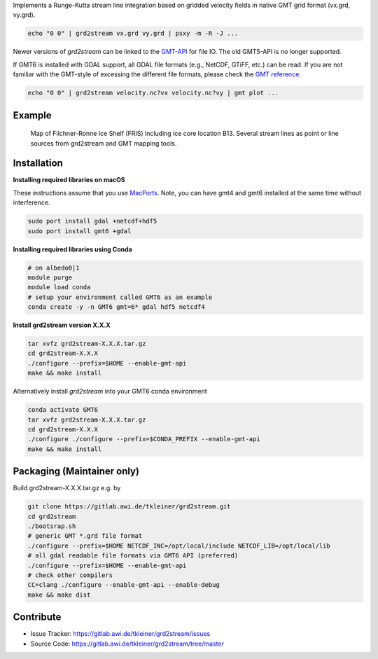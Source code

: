 Implements a Runge-Kutta stream line integration based on gridded velocity
fields in native GMT grid format (vx.grd, vy.grd).

.. code-block:: bash

    echo "0 0" | grd2stream vx.grd vy.grd | psxy -m -R -J ...

Newer versions of `grd2stream` can be linked to the
`GMT-API <https://docs.generic-mapping-tools.org/latest/devdocs/api.html>`_ for file IO. The old GMT5-API is no longer supported.

If GMT6 is installed with GDAL support, all GDAL file formats (e.g., NetCDF, GTiFF, etc.) can be read.
If you are not familiar with the GMT-style of excessing the different file formats, please check
the `GMT reference <https://docs.generic-mapping-tools.org/6.5/reference/features.html#write-grids-images>`_.

.. code-block:: bash

    echo "0 0" | grd2stream velocity.nc?vx velocity.nc?vy | gmt plot ...


Example
-------

.. figure:: /docs/_static/map_FRIS_B13_line_source_small.png
   :scale: 50 %
   :alt: map of Filchner-Ronne Ice Shelf (FRIS) including ice core location B13

   Map of Filchner-Ronne Ice Shelf (FRIS) including ice core location B13. 
   Several stream lines as point or line sources from grd2stream and GMT mapping tools. 


Installation
------------

**Installing required libraries on macOS**

These instructions assume that you use `MacPorts <https://www.macports.org/>`_.
Note, you can have gmt4 and gmt6 installed at the same time without interference.

.. code-block:: bash

    sudo port install gdal +netcdf+hdf5
    sudo port install gmt6 +gdal

**Installing required libraries using Conda**

.. code-block:: bash

    # on albedo0|1
    module purge
    module load conda
    # setup your environment called GMT6 as an example
    conda create -y -n GMT6 gmt=6* gdal hdf5 netcdf4

**Install grd2stream version X.X.X**

.. code-block:: bash

  tar xvfz grd2stream-X.X.X.tar.gz
  cd grd2stream-X.X.X
  ./configure --prefix=$HOME --enable-gmt-api
  make && make install

Alternatively install `grd2stream` into your GMT6 conda environment

.. code-block:: bash

  conda activate GMT6
  tar xvfz grd2stream-X.X.X.tar.gz
  cd grd2stream-X.X.X
  ./configure ./configure --prefix=$CONDA_PREFIX --enable-gmt-api
  make && make install


Packaging (Maintainer only)
---------------------------

Build grd2stream-X.X.X.tar.gz e.g. by

.. code-block:: bash

  git clone https://gitlab.awi.de/tkleiner/grd2stream.git
  cd grd2stream
  ./bootsrap.sh
  # generic GMT *.grd file format
  ./configure --prefix=$HOME NETCDF_INC=/opt/local/include NETCDF_LIB=/opt/local/lib
  # all gdal readable file formats via GMT6 API (preferred)
  ./configure --prefix=$HOME --enable-gmt-api
  # check other compilers
  CC=clang ./configure --enable-gmt-api --enable-debug
  make && make dist


Contribute
----------

- Issue Tracker: https://gitlab.awi.de/tkleiner/grd2stream/issues
- Source Code: https://gitlab.awi.de/tkleiner/grd2stream/tree/master
